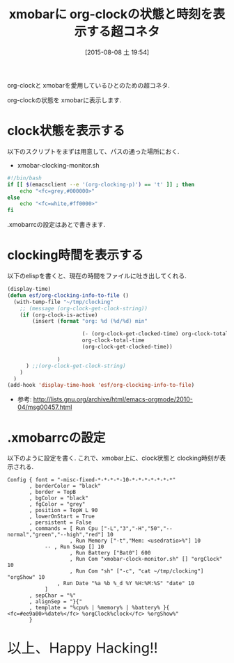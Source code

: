 #+BLOG: Futurismo
#+POSTID: 4543
#+DATE: [2015-08-08 土 19:54]
#+OPTIONS: toc:nil num:nil todo:nil pri:nil tags:nil ^:nil TeX:nil
#+CATEGORY: Emacs
#+TAGS: org-mode
#+DESCRIPTION: xmobarに org-clockの状態と時刻を表示する超コネタ
#+TITLE: xmobarに org-clockの状態と時刻を表示する超コネタ

org-clockと xmobarを愛用しているひとのための超コネタ.

org-clockの状態を xmobarに表示します.

* clock状態を表示する
  以下のスクリプトをまずは用意して、パスの通った場所におく.
  - xmobar-clocking-monitor.sh

#+begin_src bash
#!/bin/bash
if [[ $(emacsclient --e '(org-clocking-p)') == 't' ]] ; then
    echo "<fc=grey,#000000>"
else
    echo "<fc=white,#ff0000>"
fi
#+end_src

  .xmobarrcの設定はあとで書きます.

* clocking時間を表示する
  以下のelispを書くと、現在の時間をファイルに吐き出してくれる.

#+begin_src emacs-lisp
(display-time)
(defun esf/org-clocking-info-to-file ()
  (with-temp-file "~/tmp/clocking"
    ;; (message (org-clock-get-clock-string))
    (if (org-clock-is-active)
        (insert (format "org: %d (%d/%d) min"

                        (- (org-clock-get-clocked-time) org-clock-total-time)
                        org-clock-total-time
                        (org-clock-get-clocked-time))
                        
                )
      ) ;;(org-clock-get-clock-string)
    )
  )
(add-hook 'display-time-hook 'esf/org-clocking-info-to-file)
#+end_src
  
    - 参考: http://lists.gnu.org/archive/html/emacs-orgmode/2010-04/msg00457.html  

* .xmobarrcの設定
  以下のように設定を書く. 
  これで、xmobar上に、clock状態と clocking時刻が表示される.

#+begin_src text
Config { font = "-misc-fixed-*-*-*-*-10-*-*-*-*-*-*-*"
       , borderColor = "black"
       , border = TopB
       , bgColor = "black"
       , fgColor = "grey"
       , position = TopW L 90
       , lowerOnStart = True
       , persistent = False
       , commands = [ Run Cpu ["-L","3","-H","50","--normal","green","--high","red"] 10
                    , Run Memory ["-t","Mem: <usedratio>%"] 10
		    -- , Run Swap [] 10
                    , Run Battery ["Bat0"] 600
                    , Run Com "xmobar-clock-monitor.sh" [] "orgClock" 10
                    , Run Com "sh" ["-c", "cat ~/tmp/clocking"] "orgShow" 10
    		    , Run Date "%a %b %_d %Y %H:%M:%S" "date" 10
		    ]	
       , sepChar = "%"
       , alignSep = "}{"
       , template = "%cpu% | %memory% | %battery% }{ <fc=#ee9a00>%date%</fc> %orgClock%clock</fc> %orgShow%"
       }
#+end_src

   
   #+BEGIN_HTML
   <p style="font-size:32px">以上、Happy Hacking!!</p>
   #+END_HTML
